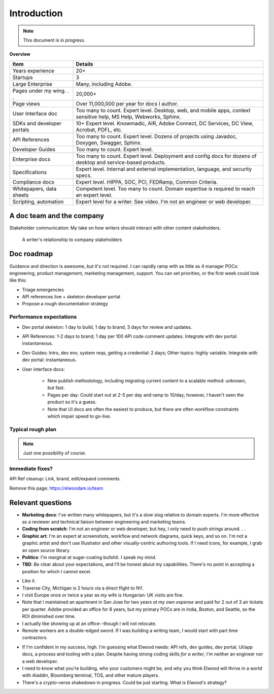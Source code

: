 .. |ball| image:: images/crystalball.jpg

******************************************************
Introduction
******************************************************

.. note:: This document is in progress.

**Overview**

.. list-table:: 
    :widths:  25 75
    :header-rows: 1

    * - Item
      - Details
    * - Years experience
      - 20+
    * - Startups
      - 3
    * - Large Enterprise
      - Many, including Adobe.
    * - Pages under my wing. . . 
      - 20,000+
    * - Page views
      - Over 11,000,000 per year for docs I author.
    * - User Interface doc
      - Too many to count. Expert level. Desktop, web, and mobile apps, context sensitive help, MS Help, Webworks, Sphinx.
    * - SDKs and developer portals
      - 10+ Expert level. Knowmadic, AIR, Adobe Connect, DC Services, DC View, Acrobat, PDFL, etc.
    * - API References
      - Too many to count. Expert level. Dozens of projects using Javadoc, Doxygen, Swagger, Sphinx.
    * - Developer Guides
      - Too many to count. Expert level. 
    * - Enterprise docs
      - Too many to count. Expert level. Deployment and config docs for dozens of desktop and service-based products. 
    * - Specifications
      - Expert level. Internal and external implementation, language, and security specs.
    * - Compliance docs
      - Expert level. HIPPA, SOC, PCI, FEDRamp, Common Criteria.
    * - Whitepapers, data sheets
      - Competent level. Too many to count. Domain expertise is required to reach an expert level.
    * - Scripting, automation
      - Expert level for a writer. See video. I'm not an engineer or web developer. 

A doc team and the company
================================

Stakeholder communication: My take on how writers should interact with other content stakeholders.

.. figure:: images/videoicon.png
   :target: https://drive.google.com/file/d/1cCzHiy_A9Q7pL0CYV93xz0CaJ3dCObjD/view?usp=sharing

   A writer's relationship to company stakeholders

Doc roadmap
===========================

Guidance and direction is awesome, but it's not required. I can rapidly ramp with as little as 4 manager POCs: engineering, product management, marketing management, support. You can set priorities, or the first week could look like this: 

* Triage emergencies
* API references live + skeleton developer portal
* Propose a rough documentation strategy

Performance expectations
----------------------------

* Dev portal skeleton: 1 day to build, 1 day to brand, 3 days for review and updates.
* API References: 1-2 days to brand; 1 day per 100 API code comment updates. Integrate with dev portal: instantaneous.
* Dev Guides: Intro, dev env, system reqs, getting a credential: 2 days; Other topics: highly variable. Integrate with dev portal: instantaneous.
* User interface docs: 

   * New publish methodology, including migrating current content to a scalable method: unknown, but fast. 
   * Pages per day: Could start out at 2-5 per day and ramp to 10/day; however, I haven't seen the product so it's a guess.
   * Note that UI docs are often the easiest to produce, but there are often workflow constraints which impair speed to go-live. 

.. caution: It doesn't auto-magically happen all at once. The team needs to prioritize.

Typical rough plan
--------------------------

.. note:: Just one possibility of course. 

.. image:: images/docplan.png

Immediate fixes?
--------------------

API Ref cleanup: Link, brand, edit/expand comments.

.. image:: images/apiimage.png

Remove this page: https://elwoodam.io/team

.. image:: images/brokenweb.png


Relevant questions
==========================

.. raw:: html

            <div id="accordion" class="accordionparent">
              <h3 class="accordionheading">Why would you leave your world-class job?</h3>

.. image:: images/balance.png

.. raw:: html

              <h3 class="accordionheading">What are your weaknesses?</h3>

* **Marketing docs**: I've written many whitepapers, but it's a slow slog relative to domain experts. I'm more effective as a reviewer and technical liaison between engineering and marketing teams. 
* **Coding from scratch**: I'm not an engineer or web developer, but hey, I only need to push strings around. . .
* **Graphic art**: I'm an expert at screenshots, workflow and network diagrams, quick keys, and so on. I'm not a graphic artist and don't use Illustrator and other visually-centric authoring tools. If I need icons, for example, I grab an open source library.
* **Politics**: I'm marginal at sugar-coating bullshit. I speak my mind. 
* **TBD**: Be clear about your expectations, and I'll be honest about my capabilities. There's no point in accepting a position for which I cannot excel.

.. raw:: html

              <h3 class="accordionheading">How do you feel about travel?</h3>

* Like it.
* Traverse City, Michigan is 2 hours via a direct flight to NY. 
* I visit Europe once or twice a year as my wife is Hungarian: UK visits are fine.
* Note that I maintained an apartment in San Jose for two years *at my own expense* and paid for 2 out of 3 air tickets per quarter. Adobe provided an office for 8 years, but my primary POCs are in India, Boston, and Seattle, so the ROI diminished over time.
* I actually like showing up at an office--though I will not relocate.
* Remote workers are a double-edged sword. If I was building a writing team, I would start with part time contractors. 

.. raw:: html

              <h3 class="accordionheading">What's your interest level in the job?</h3>

* If I'm confident in my success, high. I'm guessing what Elwood needs: API refs, dev guides, dev portal, UI/app docs, a process and tooling with a plan. Despite having strong coding skills *for a writer*, I'm neither an engineer nor a web developer. 
* I need to know what you're building, who your customers might be, and why you think Elwood will thrive in a world with Aladdin, Bloomberg terminal, TOS, and other mature players.
* There's a crypto-verse shakedown in progress. Could be just starting. What is Elwood's strategy?


.. raw:: html

            <div id="accordion" class="accordionparent">
              <h3 class="accordionheading">What is your outlook for Crypto?</h3>

.. image:: images/outlook.png
